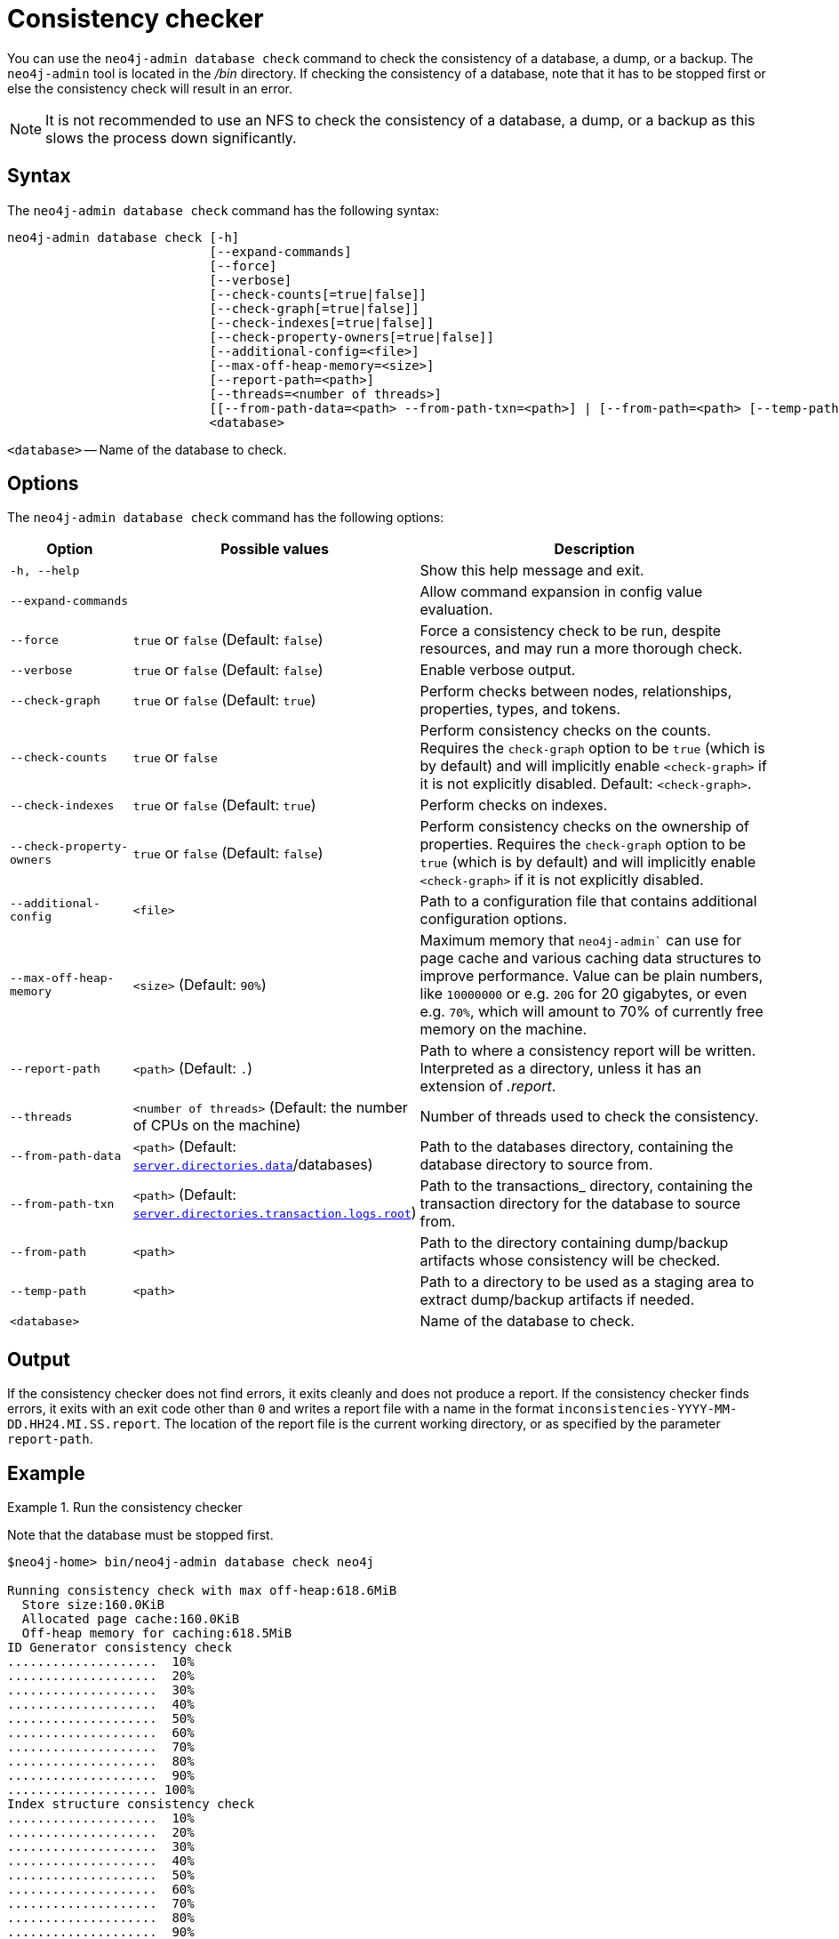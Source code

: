 :description: Describes the Neo4j consistency checker.
[[consistency-checker]]
= Consistency checker

You can use the `neo4j-admin database check` command to check the consistency of a database, a dump, or a backup.
The `neo4j-admin` tool is located in the _/bin_ directory.
If checking the consistency of a database, note that it has to be stopped first or else the consistency check will result in an error.

[NOTE]
====
It is not recommended to use an NFS to check the consistency of a database, a dump, or a backup as this slows the process down significantly.
====

== Syntax

The `neo4j-admin database check` command has the following syntax:

----
neo4j-admin database check [-h]
                           [--expand-commands] 
                           [--force]
                           [--verbose]
                           [--check-counts[=true|false]]
                           [--check-graph[=true|false]]
                           [--check-indexes[=true|false]]
                           [--check-property-owners[=true|false]]
                           [--additional-config=<file>]
                           [--max-off-heap-memory=<size>]
                           [--report-path=<path>]
                           [--threads=<number of threads>]
                           [[--from-path-data=<path> --from-path-txn=<path>] | [--from-path=<path> [--temp-path=<path>]]] 
                           <database>
----

`<database>` -- Name of the database to check.

== Options

The `neo4j-admin database check` command has the following options:

[options="header",cols="1m,2a,3a"]
|===
| Option                    
| Possible values     
| Description

| -h, --help
|
| Show this help message and exit.

| --expand-commands
|
| Allow command expansion in config value evaluation.

| --force            
| `true` or `false` (Default: `false`)
| Force a consistency check to be run, despite resources, and may run a more thorough check.

| --verbose
| `true` or `false` (Default: `false`)
| Enable verbose output.

| --check-graph
| `true` or `false` (Default: `true`)
| Perform checks between nodes, relationships, properties, types, and tokens.

| --check-counts 
| `true` or `false`
| Perform consistency checks on the counts. Requires the `check-graph` option to be `true` (which is by default) and will implicitly enable `<check-graph>` if it is not explicitly disabled. Default: `<check-graph>`.

| --check-indexes
| `true` or `false` (Default: `true`)
| Perform checks on indexes.

| --check-property-owners
| `true` or `false` (Default: `false`)
| Perform consistency checks on the ownership of properties. Requires the `check-graph` option to be `true` (which is by default) and will implicitly enable `<check-graph>` if it is not explicitly disabled.

| --additional-config
| `<file>`
| Path to a configuration file that contains additional configuration options.

| --max-off-heap-memory
| `<size>` (Default: `90%`)
| Maximum memory that `neo4j-admin`` can use for page cache and various caching data structures to improve performance.
Value can be plain numbers, like `10000000` or e.g. `20G` for 20 gigabytes, or even e.g. `70%`, which will amount to 70% of currently free memory on the machine.

| --report-path
| `<path>` (Default: `.`)
| Path to where a consistency report will be written. Interpreted as a directory, unless it has an extension of _.report_.

| --threads
| `<number of threads>` (Default: the number of CPUs on the machine)
| Number of threads used to check the consistency.

| --from-path-data 
| `<path>` (Default:  xref:reference/configuration-settings.adoc#config_server.directories.data, [`server.directories.data`]/databases)
| Path to the databases directory, containing the database directory to source from.

| --from-path-txn 
| `<path>` (Default: xref:reference/configuration-settings.adoc#config_server.directories.transaction.logs.root[`server.directories.transaction.logs.root`])
| Path to the transactions_ directory, containing the transaction directory for the database to source from.

| --from-path
| `<path>`
| Path to the directory containing dump/backup artifacts whose consistency will be checked.

| --temp-path
| `<path>`
| Path to a directory to be used as a staging area to extract dump/backup artifacts if needed.

| <database>
|
| Name of the database to check.
|===

== Output

If the consistency checker does not find errors, it exits cleanly and does not produce a report.
If the consistency checker finds errors, it exits with an exit code other than `0` and writes a report file with a name in the format `inconsistencies-YYYY-MM-DD.HH24.MI.SS.report`.
The location of the report file is the current working directory, or as specified by the parameter `report-path`.

== Example

.Run the consistency checker
====
Note that the database must be stopped first.

----
$neo4j-home> bin/neo4j-admin database check neo4j

Running consistency check with max off-heap:618.6MiB
  Store size:160.0KiB
  Allocated page cache:160.0KiB
  Off-heap memory for caching:618.5MiB
ID Generator consistency check
....................  10%
....................  20%
....................  30%
....................  40%
....................  50%
....................  60%
....................  70%
....................  80%
....................  90%
.................... 100%
Index structure consistency check
....................  10%
....................  20%
....................  30%
....................  40%
....................  50%
....................  60%
....................  70%
....................  80%
....................  90%
.................... 100%
Consistency check
....................  10%
....................  20%
....................  30%
....................  40%
....................  50%
....................  60%
....................  70%
....................  80%
....................  90%
.................... 100%

----

Run with the `--from-path` option to check the consistency of a backup or a dump.
----
bin/neo4j-admin database check --from-path=<directory-with-backup-or-dump> neo4j
----

====

[NOTE]
====
`neo4j-admin database check` cannot be applied to xref:composite-databases/introduction.adoc#composite-databases-concepts[composite databases].
 It must be run directly on the databases that are part of a composite database.
====
